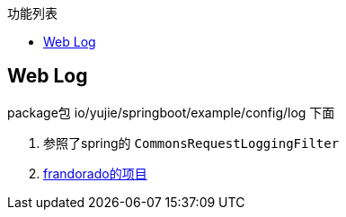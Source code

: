 :toc:
:toc-title: 功能列表

== Web Log
package包 io/yujie/springboot/example/config/log 下面

1. 参照了spring的 `CommonsRequestLoggingFilter`
2. https://github.com/frandorado/spring-projects[frandorado的项目]

